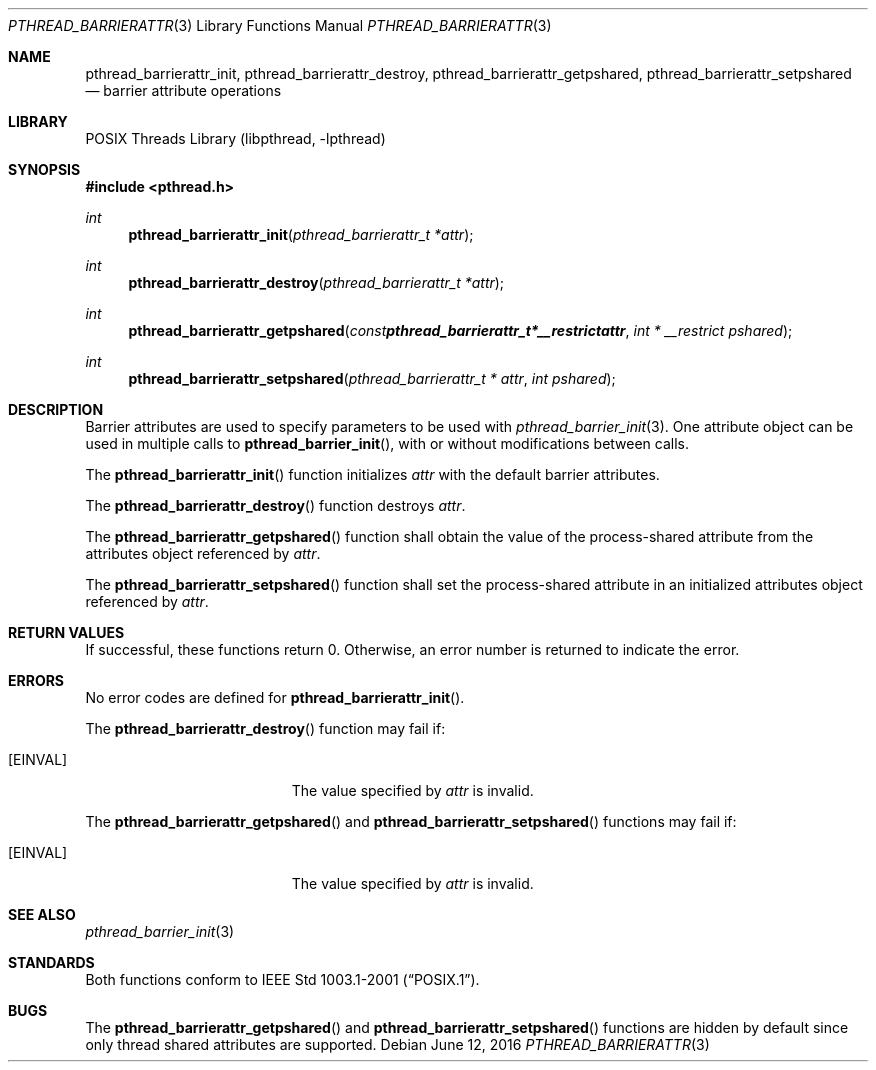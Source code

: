 .\" $NetBSD: pthread_barrierattr.3,v 1.12 2017/10/22 18:26:46 abhinav Exp $
.\"
.\" Copyright (c) 2002 The NetBSD Foundation, Inc.
.\" All rights reserved.
.\" Redistribution and use in source and binary forms, with or without
.\" modification, are permitted provided that the following conditions
.\" are met:
.\" 1. Redistributions of source code must retain the above copyright
.\"    notice, this list of conditions and the following disclaimer.
.\" 2. Redistributions in binary form must reproduce the above copyright
.\"    notice, this list of conditions and the following disclaimer in the
.\"    documentation and/or other materials provided with the distribution.
.\" THIS SOFTWARE IS PROVIDED BY THE NETBSD FOUNDATION, INC. AND CONTRIBUTORS
.\" ``AS IS'' AND ANY EXPRESS OR IMPLIED WARRANTIES, INCLUDING, BUT NOT LIMITED
.\" TO, THE IMPLIED WARRANTIES OF MERCHANTABILITY AND FITNESS FOR A PARTICULAR
.\" PURPOSE ARE DISCLAIMED.  IN NO EVENT SHALL THE FOUNDATION OR CONTRIBUTORS
.\" BE LIABLE FOR ANY DIRECT, INDIRECT, INCIDENTAL, SPECIAL, EXEMPLARY, OR
.\" CONSEQUENTIAL DAMAGES (INCLUDING, BUT NOT LIMITED TO, PROCUREMENT OF
.\" SUBSTITUTE GOODS OR SERVICES; LOSS OF USE, DATA, OR PROFITS; OR BUSINESS
.\" INTERRUPTION) HOWEVER CAUSED AND ON ANY THEORY OF LIABILITY, WHETHER IN
.\" CONTRACT, STRICT LIABILITY, OR TORT (INCLUDING NEGLIGENCE OR OTHERWISE)
.\" ARISING IN ANY WAY OUT OF THE USE OF THIS SOFTWARE, EVEN IF ADVISED OF THE
.\" POSSIBILITY OF SUCH DAMAGE.
.\"
.Dd June 12, 2016
.Dt PTHREAD_BARRIERATTR 3
.Os
.Sh NAME
.Nm pthread_barrierattr_init ,
.Nm pthread_barrierattr_destroy ,
.Nm pthread_barrierattr_getpshared ,
.Nm pthread_barrierattr_setpshared
.Nd barrier attribute operations
.Sh LIBRARY
.Lb libpthread
.Sh SYNOPSIS
.In pthread.h
.Ft int
.Fn pthread_barrierattr_init "pthread_barrierattr_t *attr"
.Ft int
.Fn pthread_barrierattr_destroy "pthread_barrierattr_t *attr"
.Ft int
.Fn pthread_barrierattr_getpshared "const pthread_barrierattr_t * __restrict attr" "int * __restrict pshared"
.Ft int
.Fn pthread_barrierattr_setpshared "pthread_barrierattr_t * attr" "int pshared"
.Sh DESCRIPTION
Barrier attributes are used to specify parameters to be used with
.Xr pthread_barrier_init 3 .
One attribute object can be used in multiple calls to
.Fn pthread_barrier_init ,
with or without modifications between calls.
.Pp
The
.Fn pthread_barrierattr_init
function initializes
.Fa attr
with the default barrier attributes.
.Pp
The
.Fn pthread_barrierattr_destroy
function destroys
.Fa attr .
.Pp
The
.Fn pthread_barrierattr_getpshared
function shall obtain the value of the process-shared attribute
from the attributes object referenced by
.Fa attr .
.Pp
The
.Fn pthread_barrierattr_setpshared
function shall set the process-shared attribute in an initialized
attributes object referenced by
.Fa attr .
.Sh RETURN VALUES
If successful, these functions return 0.
Otherwise, an error number is returned to indicate the error.
.Sh ERRORS
No error codes are defined for
.Fn pthread_barrierattr_init .
.Pp
The
.Fn pthread_barrierattr_destroy
function may fail if:
.Bl -tag -width Er
.It Bq Er EINVAL
The value specified by
.Fa attr
is invalid.
.El
.Pp
The
.Fn pthread_barrierattr_getpshared
and
.Fn pthread_barrierattr_setpshared
functions may fail if:
.Bl -tag -width Er
.It Bq Er EINVAL
The value specified by
.Fa attr
is invalid.
.El
.Sh SEE ALSO
.Xr pthread_barrier_init 3
.Sh STANDARDS
Both functions conform to
.St -p1003.1-2001 .
.Sh BUGS
The
.Fn pthread_barrierattr_getpshared
and
.Fn pthread_barrierattr_setpshared
functions are hidden by default since only thread shared attributes
are supported.
